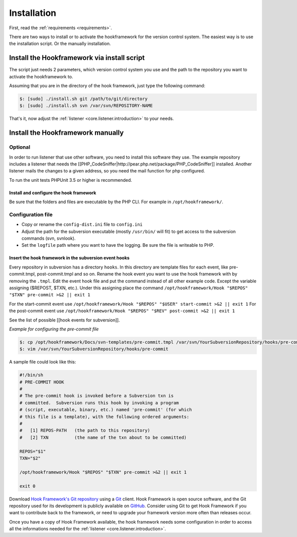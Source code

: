 .. _introduction.installation:

************
Installation
************

First, read the :ref:`requirements <requirements>`.

There are two ways to install or to activate the hookframework for the version control system.
The easiest way is to use the installation script. Or the manually installation.

Install the Hookframework via install script
============================================

The script just needs 2 parameters, which version control system you use and the path to the
repository you want to activate the hookframework to.

Assuming that you are in the directory of the hook framework, just type the following command:

.. code-block:: console

    $: [sudo] ./install.sh git /path/to/git/directory
    $: [sudo] ./install.sh svn /var/svn/REPOSITORY-NAME

That's it, now adjust the :ref:`listener <core.listener.introduction>` to your needs.


Install the Hookframework manually
==================================

Optional
~~~~~~~~

In order to run listener that use other software, you need to install this software they use. The example repository includes a listener that needs the [[PHP_CodeSniffer|http://pear.php.net/package/PHP_CodeSniffer]] installed.
Another listener mails the changes to a given address, so you need the mail function for php configured.

To run the unit tests PHPUnit 3.5 or higher is recommended.

Install and configure the hook framework
----------------------------------------

Be sure that the folders and files are executable by the PHP CLI. For example in ``/opt/hookframework/``.

Configuration file
~~~~~~~~~~~~~~~~~~

* Copy or rename the ``config-dist.ini`` file to ``config.ini``
* Adjust the path for the subversion executable (mostly ``/usr/bin/`` will fit) to get access to the subversion commands (svn, svnlook).
* Set the ``logfile`` path where you want to have the logging. Be sure the file is writeable to PHP.

Insert the hook framework in the subversion event hooks
-------------------------------------------------------

Every repository in subversion has a directory ``hooks``. In this directory are template files for each event, like pre-commit.tmpl, post-commit.tmpl and so on.
Rename the hook event you want to use the hook framework with by removing the ``.tmpl``.
Edit the event hook file and put the command instead of all other example code. Except the variable assigning ($REPOST, $TXN, etc.).
Under this assigning place the command ``/opt/hookframework/Hook "$REPOS" "$TXN" pre-commit >&2 || exit 1``

For the start-commit event use ``/opt/hookframework/Hook "$REPOS" "$USER" start-commit >&2 || exit 1``
For the post-commit event use ``/opt/hookframework/Hook "$REPOS" "$REV" post-commit >&2 || exit 1``

See the list of possible [[hook events for subversion]].

*Example for configuring the pre-commit file*

.. code-block:: console

	$: cp /opt/hookframework/Docs/svn-templates/pre-commit.tmpl /var/svn/YourSubversionRepository/hooks/pre-commit
	$: vim /var/svn/YourSubversionRepository/hooks/pre-commit


A sample file could look like this:

.. code-block:: bash

	#!/bin/sh
	# PRE-COMMIT HOOK
	#
	# The pre-commit hook is invoked before a Subversion txn is
	# committed.  Subversion runs this hook by invoking a program
	# (script, executable, binary, etc.) named 'pre-commit' (for which
	# this file is a template), with the following ordered arguments:
	#
	#   [1] REPOS-PATH   (the path to this repository)
	#   [2] TXN          (the name of the txn about to be committed)

	REPOS="$1"
	TXN="$2"

	/opt/hookframework/Hook "$REPOS" "$TXN" pre-commit >&2 || exit 1

	exit 0



.. See the :ref:`requirements appendix <requirements>` for a detailed list of requirements for Hook Framework.

Download `Hook Framework's Git repository`_ using a `Git`_ client. Hook Framework is open source software,
and the Git repository used for its development is publicly available on `GitHub`_. Consider using Git to get
Hook Framework if you want to contribute back to the framework, or need to upgrade your framework version more
often than releases occur.

Once you have a copy of Hook Framework available, the hook framework needs some configuration in
order to access all the informations needed for the :ref:`listener <core.listener.introduction>`.



.. _`Download the latest stable release.`: http://packages.zendframework.com/
.. _`Git`: http://git-scm.com/
.. _`GitHub`: http://github.com/
.. _`Hook Framework's Git repository`: https://github.com/alexanderzimmermann/hookframework

